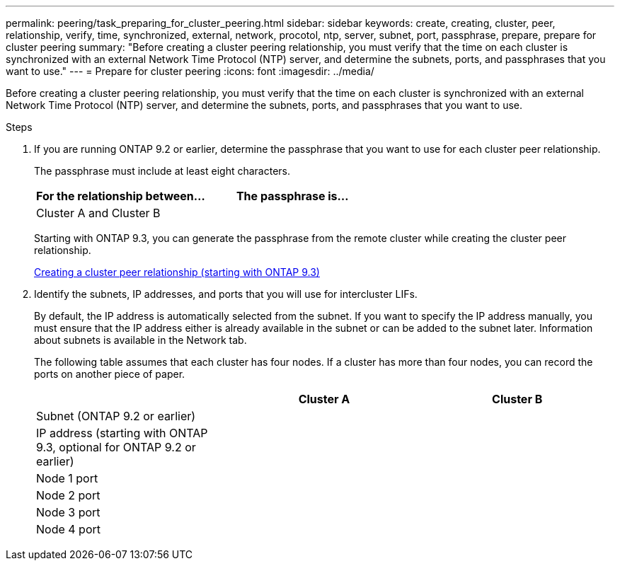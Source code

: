 ---
permalink: peering/task_preparing_for_cluster_peering.html
sidebar: sidebar
keywords: create, creating, cluster, peer, relationship, verify, time, synchronized, external, network, procotol, ntp, server, subnet, port, passphrase, prepare, prepare for cluster peering
summary: "Before creating a cluster peering relationship, you must verify that the time on each cluster is synchronized with an external Network Time Protocol (NTP) server, and determine the subnets, ports, and passphrases that you want to use."
---
= Prepare for cluster peering
:icons: font
:imagesdir: ../media/

[.lead]
Before creating a cluster peering relationship, you must verify that the time on each cluster is synchronized with an external Network Time Protocol (NTP) server, and determine the subnets, ports, and passphrases that you want to use.

.Steps

. If you are running ONTAP 9.2 or earlier, determine the passphrase that you want to use for each cluster peer relationship.
+
The passphrase must include at least eight characters.
+
[options="header"]
|===
| For the relationship between...| The passphrase is...
a|
Cluster A and Cluster B
a|

|===
Starting with ONTAP 9.3, you can generate the passphrase from the remote cluster while creating the cluster peer relationship.
+
xref:task_creating_cluster_peer_relationship_starting_with_ontap_9_3.adoc[Creating a cluster peer relationship (starting with ONTAP 9.3)]

. Identify the subnets, IP addresses, and ports that you will use for intercluster LIFs.
+
By default, the IP address is automatically selected from the subnet. If you want to specify the IP address manually, you must ensure that the IP address either is already available in the subnet or can be added to the subnet later. Information about subnets is available in the Network tab.
+
The following table assumes that each cluster has four nodes. If a cluster has more than four nodes, you can record the ports on another piece of paper.
+
[options="header"]
|===
|  | Cluster A| Cluster B
a|
Subnet (ONTAP 9.2 or earlier)
a|

a|

a|
IP address (starting with ONTAP 9.3, optional for ONTAP 9.2 or earlier)
a|

a|

a|
Node 1 port
a|

a|

a|
Node 2 port
a|

a|

a|
Node 3 port
a|

a|

a|
Node 4 port
a|

a|

|===

